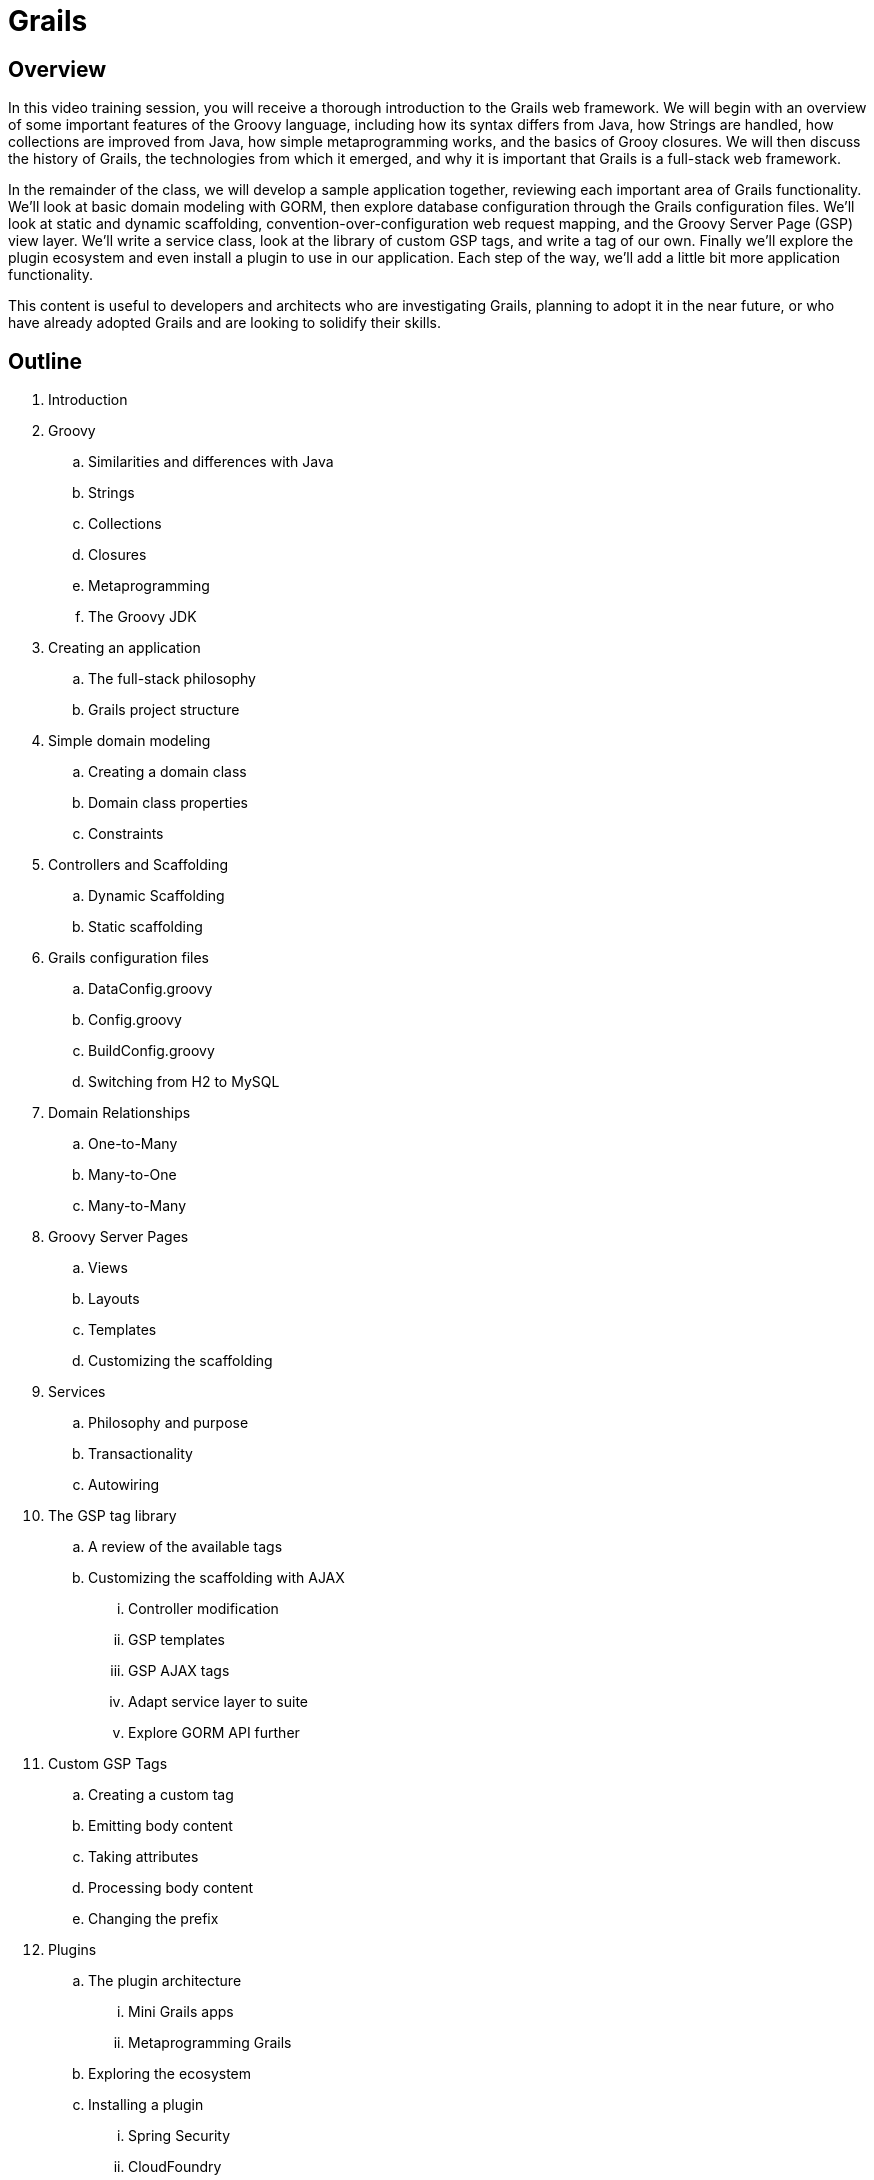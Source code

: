 = Grails

== Overview

In this video training session, you will receive a thorough introduction to the Grails web framework. We will begin with an overview of some important features of the Groovy language, including how its syntax differs from Java, how Strings are handled, how collections are improved from Java, how simple metaprogramming works, and the basics of Grooy closures. We will then discuss the history of Grails, the technologies from which it emerged, and why it is important that Grails is a full-stack web framework.

In the remainder of the class, we will develop a sample application together, reviewing each important area of Grails functionality. We'll look at basic domain modeling with GORM, then explore database configuration through the Grails configuration files. We'll look at static and dynamic scaffolding, convention-over-configuration web request mapping, and the Groovy Server Page (GSP) view layer. We'll write a service class, look at the library of custom GSP tags, and write a tag of our own. Finally we'll explore the plugin ecosystem and even install a plugin to use in our application. Each step of the way, we'll add a little bit more application functionality.

This content is useful to developers and architects who are investigating Grails, planning to adopt it in the near future, or who have already adopted Grails and are looking to solidify their skills.

== Outline

. Introduction

. Groovy
.. Similarities and differences with Java
.. Strings
.. Collections
.. Closures
.. Metaprogramming
.. The Groovy JDK

. Creating an application
.. The full-stack philosophy
.. Grails project structure

. Simple domain modeling
.. Creating a domain class
.. Domain class properties
.. Constraints

. Controllers and Scaffolding
.. Dynamic Scaffolding
.. Static scaffolding

. Grails configuration files
.. DataConfig.groovy
.. Config.groovy
.. BuildConfig.groovy
.. Switching from H2 to MySQL

. Domain Relationships
.. One-to-Many
.. Many-to-One
.. Many-to-Many

. Groovy Server Pages
.. Views
.. Layouts
.. Templates
.. Customizing the scaffolding

. Services
.. Philosophy and purpose
.. Transactionality
.. Autowiring

. The GSP tag library
.. A review of the available tags
.. Customizing the scaffolding with AJAX
... Controller modification
... GSP templates
... GSP AJAX tags
... Adapt service layer to suite
... Explore GORM API further

. Custom GSP Tags
.. Creating a custom tag
.. Emitting body content
.. Taking attributes
.. Processing body content
.. Changing the prefix

. Plugins
.. The plugin architecture
... Mini Grails apps
... Metaprogramming Grails
.. Exploring the ecosystem
.. Installing a plugin
... Spring Security
... CloudFoundry

. Conclusion
